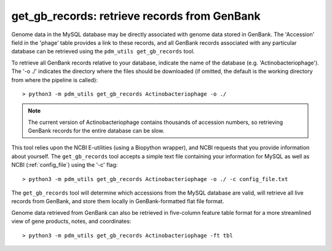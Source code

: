 .. _getgbrecords:

get_gb_records: retrieve records from GenBank
=============================================


Genome data in the MySQL database may be directly associated with genome data stored in GenBank. The 'Accession' field in the 'phage' table provides a link to these records, and all GenBank records associated with any particular database can be retrieved using the ``pdm_utils get_gb_records`` tool.

To retrieve all GenBank records relative to your database, indicate the name of the database (e.g. 'Actinobacteriophage'). The '-o ./' indicates the directory where the files should be downloaded (if omitted, the default is the working directory from where the pipeline is called)::

    > python3 -m pdm_utils get_gb_records Actinobacteriophage -o ./


.. note::
    The current version of Actinobacteriophage contains thousands of accession numbers, so retrieving GenBank records for the entire database can be slow.


This tool relies upon the NCBI E-utilities (using a Biopython wrapper), and NCBI requests that you provide information about yourself. The ``get_gb_records`` tool accepts a simple text file containing your information for MySQL as well as NCBI (:ref:`config_file`) using the '-c' flag::

    > python3 -m pdm_utils get_gb_records Actinobacteriophage -o ./ -c config_file.txt


The ``get_gb_records`` tool will determine which accessions from the MySQL database are valid, will retrieve all live records from GenBank, and store them locally in GenBank-formatted flat file format.

Genome data retrieved from GenBank can also be retrieved in five-column feature table format for a more streamlined view of gene products, notes, and coordinates::

    > python3 -m pdm_utils get_gb_records Actinobacteriophage -ft tbl
